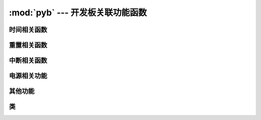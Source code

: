 :mod:`pyb` --- 开发板关联功能函数
=============================================

.. module:: pyb
   :synopsis: 开发板关联功能函数

 ``pyb`` 模块的主要功能与函数

时间相关函数
----------------------

.. function:: delay(ms)

   延时函数，参数的单位为毫秒。

.. function:: udelay(us)

   延时函数，参数的单位为微秒。

.. function:: millis()

   返回自上次重置电路以来的毫秒数，
   结果是一个31位有符号整数，在2**30（约12.4天）后开始返回负数。

   Note that if :meth:`pyb.stop()` is issued the hardware counter supporting this
   function will pause for the duration of the "sleeping" state. This
   will affect the outcome of :meth:`pyb.elapsed_millis()`.

.. function:: micros()

   返回自上次重置电路以来的微秒数。结果是一个31位有符号整数，在2**30微秒（约17.8分钟）后开始返回负数。

   Note that if :meth:`pyb.stop()` is issued the hardware counter supporting this
   function will pause for the duration of the "sleeping" state. This
   will affect the outcome of :meth:`pyb.elapsed_micros()`.

.. function:: elapsed_millis(start)

   返回``start``已经过去的毫秒数。
   
   负责计数器换行，并且始终返回正数。这意味着它可以用于测量高达约12.4天的周期。
   
      例如::

       start = pyb.millis()
       while pyb.elapsed_millis(start) < 1000:
           # Perform some operation

.. function:: elapsed_micros(start)

   返回已经过去的微秒数
   负责计数器换行，并且始终返回正数。这意味着它可以用于测量高达约17.8分钟的时间段。
   
   例如::

       start = pyb.micros()
       while pyb.elapsed_micros(start) < 1000:
           # Perform some operation
           pass

重置相关函数
-----------------------

.. function:: hard_reset()

   重置开发板，相当于开发板上的复位键

.. function:: bootloader()

   启动Bootloader而不使用BOOT *引脚。

.. function:: fault_debug(value)

   启用或禁用硬故障调试。硬盘故障是在底层系统发生致命错误时，如无效内存访问。

   如果值参数为`False`，那么如果存在硬故障，则主板将自动重置。

   如果值参数为`True`，当主板有硬件故障，它会打印的寄存器和堆栈跟踪，并无限期地然后循环的指示灯。

   默认值被禁用，即自动复位。
   

中断相关函数
---------------------------

.. function:: disable_irq()

   禁用中断请求。
   返回上一个IRQ状态： ``False`` / ``True`` 分别为禁用/启用的IRQ。该返回值可以传递给enable_irq将IRQ恢复到原始状态。

.. function:: enable_irq(state=True)

   启用中断请求
   如果 ``state`` 是 ``True`` (默认值) 启用中断状态。
   如果 ``state`` 是 ``False`` 禁用中断状态。
   这个函数的最常见的用法是传递返回的值``disable_irq``来退出临界区。

电源相关功能
-----------------------

.. only:: port_pyboard

    .. function:: freq([sysclk[, hclk[, pclk1[, pclk2]]]])
    
       如果没有参数，返回一个时钟频率的元组:
       (sysclk, hclk, pclk1, pclk2).
       对应如下:
    
        - sysclk: CPU频率
        - hclk: AHB总线，核心内存和DMA的频率
        - pclk1: APB1总线的频率
        - pclk2: APB2总线的频率
    
       如果给出任何参数，则函数设置CPU的频率，如果给出了其他参数，则该总线将被设置。
       频率以Hz为单位。例如频率（120000000）将sysclk（CPU频率）设置为120MHz。
       请注意，不支持所有值，并且将选择不大于给定值的最大支持频率。
    
       支持的sysclk频率为（MHz）：8,16,24,30,32,36,40,42,48,54,56,60,64,72,84,96,108,120,144,168。
       
       hclk的最大频率为168MHz，pclk1为42MHz，pclk2为84MHz。确保不要将频率设置在这些值以上。
    
       hclk，pclk1和pclk2频率使用预分频器（分频器）从sysclk频率派生。
       支持的预分频器有：1，2，4，8，16，64，128，256，512。
       支持的pclk1和pclk2的预分频器是：1,2,4,8。预分频器将被??选择为最适合所请求的频率。
    
       8MHz的sysclk频率直接使用HSE（外部晶振），16MHz直接使用HSI（内部振荡器）。
       较高的频率使用HSE驱动PLL（锁相环），然后使用PLL的输出。
    
       注意：如果在启用USB时更改频率，则USB可能会变得不可靠。在USB外设启动之前，最好在boot.py中更改频率。
       另请注意，低于36MHz的sysclk频率不允许USB正常工作。
    
    .. function:: wfi()
    
       等待内部或外部中断。
       这将执行一个``wfi``指令，降低MCU的功耗，直到发生任何中断（无论是内部还是外部），此时执行将继续。
       请注意，系统刻度中断每毫秒（1000Hz）发生一次，因此该功能将阻塞至多1ms。
    
    .. function:: stop()
    
       将TPYBoard开发板置于"sleeping"状态。
    
       这将功耗降低到小于50 uA。要从此休眠状态唤醒需要实时时钟事件或X1（PA0 = WKUP）或X18（PC13 = TAMP1）上的外部中断。醒来后系统会进行硬复位
    
       See :meth:`rtc.wakeup` to configure a real-time-clock wakeup event.
    
    .. function:: standby()
    
       Put the pyboard into a "deep sleep" state.
    
       This reduces power consumption to less than 50 uA.  To wake from this
       sleep state requires a real-time-clock event, or an external interrupt
       on X1 (PA0=WKUP) or X18 (PC13=TAMP1).
       Upon waking the system undergoes a hard reset.
    
       See :meth:`rtc.wakeup` to configure a real-time-clock wakeup event.

其他功能
-----------------------

.. only:: port_pyboard

    .. function:: have_cdc()
    
       如果USB作为串行设备连接，则返回True，否则返回False。
    
       .. 注意:: 次方法已经用pyb.USB_VCP().isconnected()代替。
    
    .. function:: hid((buttons, x, y, z))
    
       使用4元组（或列表）并将其发送到USB主机（PC）以发出HID鼠标移动事件。
    
       .. 注意:: 次方法已经用:meth:`pyb.USB_HID.send()`代替。
    
    .. function:: info([dump_alloc_table])
    
       输出开发板的信息

.. function:: main(filename)

   设置boot.py完成后要运行的主脚本的文件名。如果未调用此函数，则将执行默认文件main.py。

   在boot.py中调用此函数。

.. only:: port_pyboard

    .. function:: mount(device, mountpoint, \*, readonly=False, mkfs=False)
    
       安装一个块设备并使其作为文件系统的一部分可用。 ``device``必须是提供块协议的对象:
        - ``readblocks(self, blocknum, buf)``
        - ``writeblocks(self, blocknum, buf)`` (可选)
        - ``count(self)``
        - ``sync(self)`` (可选)
    
       ``readblocks`` 与 ``writeblocks``应该``buf``在块设备之间复制数据, 从``blocknum``设备上的块号开始。
       ``buf``是一个长度为512的倍数的字节数。
       如果``writeblocks``未定义，则设备将以 只读方式安装。这两个函数的返回值被忽略。
       ``count`` 应该返回设备上可用的块数。
       ``sync``, 如果实现，应同步设备上的数据。
    
       参数``mountpoint``是安装设备的文件系统根目录中的位置。它必须以前斜杠开头。
       如果``readonly``是``True``，那么设备将被安装为只读，否则它被安装为读写。    
       如果``mkfs``是``True``，则创建一个新的文件系统（如果尚不存在）。
       要卸载设备，请将``None``设备和安装位置作为传递``mountpoint``。

.. function:: repl_uart(uart)

   获取或设置REPL重复的UART对象。

.. only:: port_pyboard

    .. function:: rng()
    
       返回一个30位硬件产生的真随机数。

.. function:: sync()

   同步所有文件系统。

.. only:: port_pyboard

    .. function:: unique_id()
    
       返回一个12字节（96位）的字符串，这是MCU的唯一ID。

.. function:: usb_mode([modestr], vid=0xf055, pid=0x9801, hid=pyb.hid_mouse)

   如果没有参数调用，则返回当前的USB模式作为字符串。
   如果被``modestr``提供，则尝试设置USB模式。这只有在从调用``boot.py``之前调用时才能:meth:`pyb.main()`完成。
   以下值``modestr``被理解为：

   - ``None``：禁用USB
   - ``'VCP'``：使用VCP（虚拟COM端口）接口
   - ``'VCP+MSC'``：使能VCP和MSC（大容量存储设备类）
   - ``'VCP+HID'``：使能VCP和HID（人机界面设备）
   为了向后兼容，``'CDC'``被理解为是 ``'VCP'``（并且对于``'CDC+MSC'``和``'CDC+HID'``）。

   该参数``vid``和``pid``参数允许您指定VID（供应商ID）和PID（产品ID）。

   如果启用HID模式，您还可以传递``hid``关键字参数来指定HID详细信息。它需要一个元组（子类，协议，最大包长度，轮询间隔，报告描述符）。
   默认情况下，它将为USB鼠标设置适当的值。还有一个``pyb.hid_keyboard``常数，这是USB键盘的一个适当的元组。

类
-------

.. only:: port_tpyboard

    .. toctree::
       :maxdepth: 1
    
       pyb.Accel.rst
       pyb.ADC.rst
       pyb.CAN.rst
       pyb.DAC.rst
       pyb.ExtInt.rst
       pyb.I2C.rst
       pyb.LCD.rst
       pyb.LED.rst
       pyb.Pin.rst
       pyb.RTC.rst
       pyb.Servo.rst
       pyb.SPI.rst
       pyb.Switch.rst
       pyb.Timer.rst
       pyb.UART.rst
       pyb.USB_HID.rst
       pyb.USB_VCP.rst
